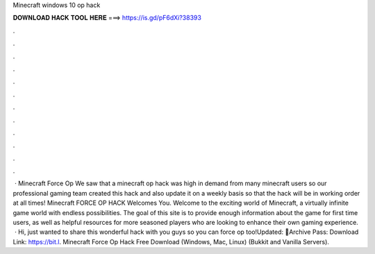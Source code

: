 Minecraft windows 10 op hack

𝐃𝐎𝐖𝐍𝐋𝐎𝐀𝐃 𝐇𝐀𝐂𝐊 𝐓𝐎𝐎𝐋 𝐇𝐄𝐑𝐄 ===> https://is.gd/pF6dXi?38393

.

.

.

.

.

.

.

.

.

.

.

.

 · Minecraft Force Op We saw that a minecraft op hack was high in demand from many minecraft users so our professional gaming team created this hack and also update it on a weekly basis so that the hack will be in working order at all times! Minecraft FORCE OP HACK Welcomes You. Welcome to the exciting world of Minecraft, a virtually infinite game world with endless possibilities. The goal of this site is to provide enough information about the game for first time users, as well as helpful resources for more seasoned players who are looking to enhance their own gaming experience.  · Hi, just wanted to share this wonderful hack with you guys so you can force op too!Updated: 🌟Archive Pass: Download Link: https://bit.l. Minecraft Force Op Hack Free Download (Windows, Mac, Linux) (Bukkit and Vanilla Servers).